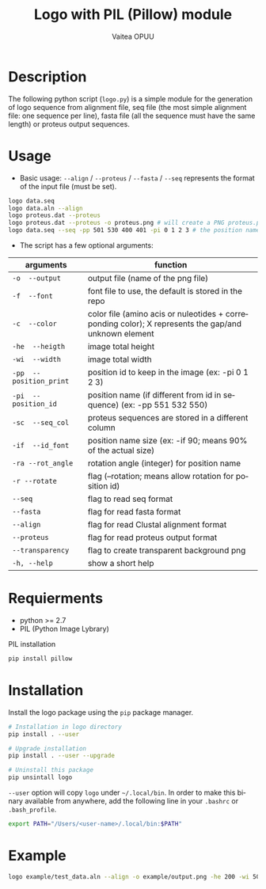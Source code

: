 #+OPTIONS: ':nil *:t -:t ::t <:t H:3 \n:nil ^:t arch:headline author:t
#+OPTIONS: broken-links:nil c:nil creator:nil d:(not "LOGBOOK") date:t e:t
#+OPTIONS: email:nil f:t inline:t num:t p:nil pri:nil prop:nil stat:t tags:t
#+OPTIONS: tasks:t tex:t timestamp:t title:t toc:t todo:t |:t
#+TITLE: Logo with PIL (Pillow) module
#+DATE:
#+AUTHOR: Vaitea OPUU
#+EMAIL: vaitea.opuu@polytechnique.edu
#+LANGUAGE: fr
#+STARTUP: showall
#+SELECT_TAGS: export
#+EXCLUDE_TAGS: noexport

* Description
The following python script (~logo.py~) is a simple module for the generation of
logo sequence from alignment file, seq file (the most simple alignment file: one
sequence per line), fasta file (all the sequence must have the same length) or
proteus output sequences.

* Usage
- Basic usage: ~--align~ / ~--proteus~ / ~--fasta~ / ~--seq~ represents the format of the
  input file (must be set).
#+begin_src bash
logo data.seq
logo data.aln --align
logo proteus.dat --proteus
logo proteus.dat --proteus -o proteus.png # will create a PNG proteus.png
logo data.seq --seq -pp 501 530 400 401 -pi 0 1 2 3 # the position name of the first 4 amino acids are 501 530 400
#+end_src

- The script has a few optional arguments:
| arguments               | function                                                                                             |
|-------------------------+------------------------------------------------------------------------------------------------------|
| ~-o  --output~          | output file (name of the png file)                                                                   |
| ~-f  --font~            | font file to use, the default is stored in the repo                                                  |
| ~-c  --color~           | color file (amino acis or nuleotides + correponding color); X represents the gap/and unknown element |
| ~-he  --heigth~         | image total height                                                                                   |
| ~-wi  --width~          | image total width                                                                                    |
| ~-pp  --position_print~ | position id to keep in the image (ex: -pi 0 1 2 3)                                                   |
| ~-pi  --position_id~    | position name (if different from id in sequence) (ex: -pp 551 532 550)                               |
| ~-sc  --seq_col~        | proteus sequences are stored in a different column                                                   |
| ~-if  --id_font~        | position name size (ex: -if 90; means 90% of the actual size)                                        |
| ~-ra --rot_angle~       | rotation angle (integer) for position name                                                           |
| ~-r --rotate~           | flag (--rotation; means allow rotation for position id)                                              |
| ~--seq~                 | flag to read seq format                                                                              |
| ~--fasta~               | flag for read fasta format                                                                           |
| ~--align~               | flag for read Clustal alignment format                                                               |
| ~--proteus~             | flag for read proteus output format                                                                  |
| ~--transparency~        | flag to create transparent background png                                                            |
| ~-h, --help~            | show a short help                                                                                    |

* Requierments
- python >= 2.7
- PIL (Python Image Lybrary)

PIL installation
#+begin_src bash
pip install pillow
#+end_src

* Installation
Install the logo package using the ~pip~ package manager.
#+begin_src bash
# Installation in logo directory
pip install . --user

# Upgrade installation
pip install . --user --upgrade

# Uninstall this package
pip unsintall logo
#+end_src

~--user~ option will copy ~logo~ under ~~/.local/bin~. In order to make this
binary available from anywhere, add the following line in your ~.bashrc~ or ~.bash_profile~.

#+begin_src bash
export PATH="/Users/<user-name>/.local/bin:$PATH"
#+end_src

* Example
#+begin_src bash
logo example/test_data.aln --align -o example/output.png -he 200 -wi 500 -pi $(seq 0 10) --transparency
#+end_src

[[./example/output.png]]
